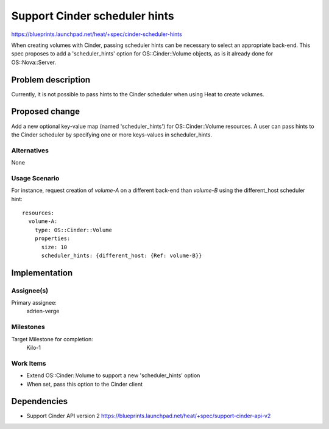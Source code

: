 ..
 This work is licensed under a Creative Commons Attribution 3.0 Unported
 License.

 http://creativecommons.org/licenses/by/3.0/legalcode


==============================
Support Cinder scheduler hints
==============================

https://blueprints.launchpad.net/heat/+spec/cinder-scheduler-hints

When creating volumes with Cinder, passing scheduler hints can be necessary to
select an appropriate back-end.  This spec proposes to add a 'scheduler_hints'
option for OS::Cinder::Volume objects, as is it already done for
OS::Nova::Server.


Problem description
===================

Currently, it is not possible to pass hints to the Cinder scheduler when using
Heat to create volumes.


Proposed change
===============

Add a new optional key-value map (named 'scheduler_hints') for
OS::Cinder::Volume resources.  A user can pass hints to the Cinder scheduler by
specifying one or more keys-values in scheduler_hints.

Alternatives
------------

None


Usage Scenario
--------------

For instance, request creation of `volume-A` on a different back-end than
`volume-B` using the different_host scheduler hint::

   resources:
     volume-A:
       type: OS::Cinder::Volume
       properties:
         size: 10
         scheduler_hints: {different_host: {Ref: volume-B}}


Implementation
==============

Assignee(s)
-----------

Primary assignee:
  adrien-verge

Milestones
----------

Target Milestone for completion:
  Kilo-1

Work Items
----------

* Extend OS::Cinder::Volume to support a new 'scheduler_hints' option
* When set, pass this option to the Cinder client


Dependencies
============

* Support Cinder API version 2
  https://blueprints.launchpad.net/heat/+spec/support-cinder-api-v2
